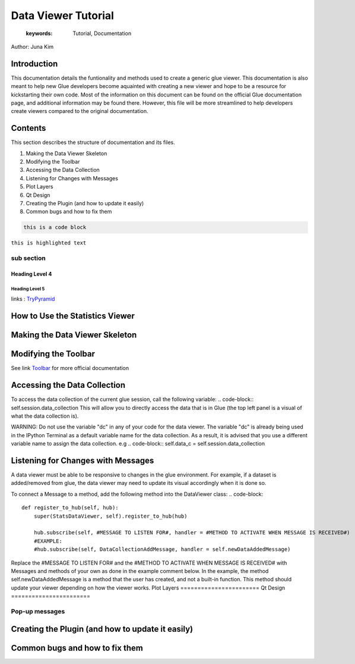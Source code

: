 
****************************************
Data Viewer Tutorial
****************************************

    :keywords: Tutorial, Documentation

Author: Juna Kim

Introduction
============

This documentation details the funtionality and methods used to create a generic glue viewer. This documentation is also meant to help new Glue developers become aquainted with creating a new viewer and hope to be a resource for kickstarting their own code. Most of the information on this document can be found on the official Glue documentation page, and additional information may be found there. However, this file will be more streamlined to help developers create viewers compared to the original documentation.

Contents
=======================

This section describes the structure of documentation and its files.

#. Making the Data Viewer Skeleton
#. Modifying the Toolbar
#. Accessing the Data Collection
#. Listening for Changes with Messages
#. Plot Layers
#. Qt Design
#. Creating the Plugin (and how to update it easily)
#. Common bugs and how to fix them


.. code-block:: rst

    this is a code block
    
``this is highlighted text``

sub section
-----------------

Heading Level 4
^^^^^^^^^^^^^^^

Heading Level 5
"""""""""""""""

links : `TryPyramid <https://trypyramid.com>`_


How to Use the Statistics Viewer
============================


Making the Data Viewer Skeleton
==========================


Modifying the Toolbar
=======================
See link `Toolbar <http://docs.glueviz.org/en/stable/customizing_guide/toolbar.html>`_ for more official documentation

Accessing the Data Collection
=======================
To access the data collection of the current glue session, call the following variable:  
.. code-block:: self.session.data_collection
This will allow you to directly access the data that is in Glue (the top left panel is a visual of what the data collection is).

WARNING: Do not use the variable "dc" in any of your code for the data viewer. The variable "dc" is already being used in the IPython Terminal as a default variable name for the data collection. As a result, it is advised that you use a different variable name to assign the data collection. e.g 
.. code-block:: self.data_c = self.session.data_collection


Listening for Changes with Messages
=======================
A data viewer must be able to be responsive to changes in the glue environment. For example, if a dataset is added/removed from glue, the data viewer may need to update its visual accordingly when it is done so. 

To connect a Message to a method, add the following method into the DataViewer class:
.. code-block::

    def register_to_hub(self, hub):
        super(StatsDataViewer, self).register_to_hub(hub)
        
        hub.subscribe(self, #MESSAGE TO LISTEN FOR#, handler = #METHOD TO ACTIVATE WHEN MESSAGE IS RECEIVED#)
        #EXAMPLE:
        #hub.subscribe(self, DataCollectionAddMessage, handler = self.newDataAddedMessage)

Replace the #MESSAGE TO LISTEN FOR# and the #METHOD TO ACTIVATE WHEN MESSAGE IS RECEIVED# with Messages and methods of your own as done in the example comment below. In the example, the method self.newDataAddedMessage is a method that the user has created, and not a built-in function. This method should update your viewer depending on how the viewer works. 
Plot Layers
=======================
Qt Design
=======================

Pop-up messages
-----------------
Creating the Plugin (and how to update it easily)
=======================
Common bugs and how to fix them
=======================


